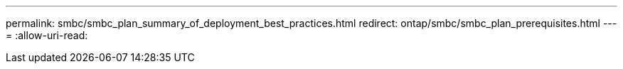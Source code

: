 ---
permalink: smbc/smbc_plan_summary_of_deployment_best_practices.html 
redirect: ontap/smbc/smbc_plan_prerequisites.html 
---
= 
:allow-uri-read: 


